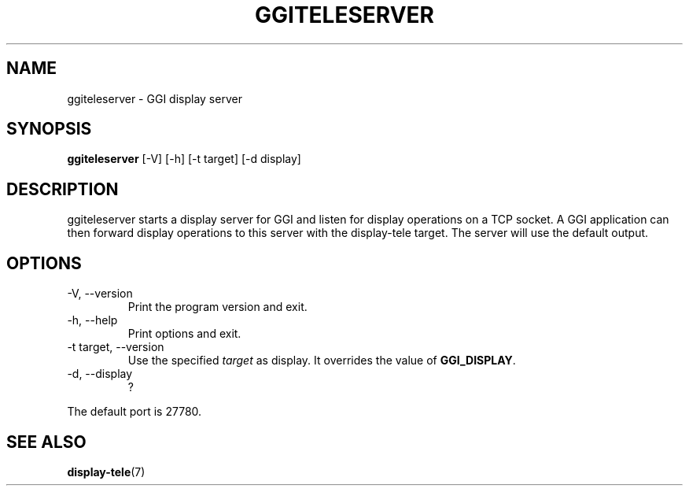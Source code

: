 .\"Generated by ggi version of db2man.xsl. Don't modify this, modify the source.
.de Sh \" Subsection
.br
.if t .Sp
.ne 5
.PP
\fB\\$1\fR
.PP
..
.de Sp \" Vertical space (when we can't use .PP)
.if t .sp .5v
.if n .sp
..
.de Ip \" List item
.br
.ie \\n(.$>=3 .ne \\$3
.el .ne 3
.IP "\\$1" \\$2
..
.TH "GGITELESERVER" 1 "" "" ""
.SH NAME
ggiteleserver \- GGI display server
.SH "SYNOPSIS"

.nf
\fBggiteleserver\fR [-V] [-h] [-t target] [-d display]
.fi

.SH "DESCRIPTION"

.PP
 ggiteleserver starts a display server for GGI and listen for display operations on a TCP socket. A GGI application can then forward display operations to this server with the display-tele target. The server will use the default output.

.SH "OPTIONS"

.TP
-V, --version
Print the program version and exit.

.TP
-h, --help
Print options and exit.

.TP
-t target, --version
Use the specified \fItarget\fR as display. It overrides the value of \fBGGI_DISPLAY\fR.

.TP
-d, --display
?

.PP
The default port is 27780.

.SH "SEE ALSO"
\fBdisplay-tele\fR(7)
